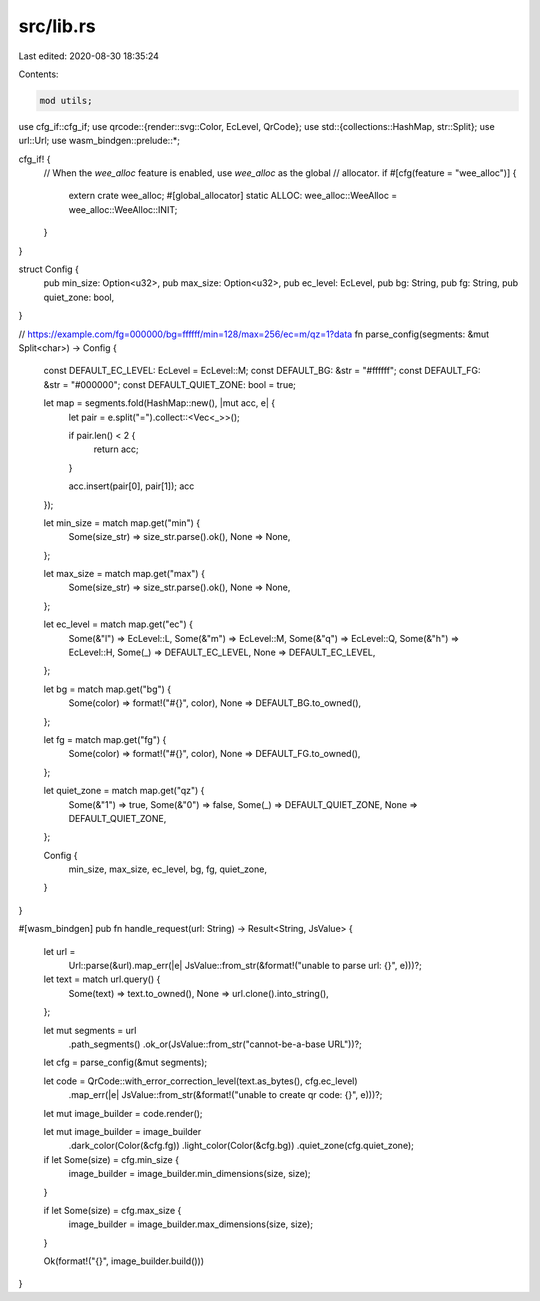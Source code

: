 src/lib.rs
==========

Last edited: 2020-08-30 18:35:24

Contents:

.. code-block:: rs

    mod utils;

use cfg_if::cfg_if;
use qrcode::{render::svg::Color, EcLevel, QrCode};
use std::{collections::HashMap, str::Split};
use url::Url;
use wasm_bindgen::prelude::*;

cfg_if! {
    // When the `wee_alloc` feature is enabled, use `wee_alloc` as the global
    // allocator.
    if #[cfg(feature = "wee_alloc")] {
        extern crate wee_alloc;
        #[global_allocator]
        static ALLOC: wee_alloc::WeeAlloc = wee_alloc::WeeAlloc::INIT;
    }
}

struct Config {
    pub min_size: Option<u32>,
    pub max_size: Option<u32>,
    pub ec_level: EcLevel,
    pub bg: String,
    pub fg: String,
    pub quiet_zone: bool,
}

// https://example.com/fg=000000/bg=ffffff/min=128/max=256/ec=m/qz=1?data
fn parse_config(segments: &mut Split<char>) -> Config {
    const DEFAULT_EC_LEVEL: EcLevel = EcLevel::M;
    const DEFAULT_BG: &str = "#ffffff";
    const DEFAULT_FG: &str = "#000000";
    const DEFAULT_QUIET_ZONE: bool = true;

    let map = segments.fold(HashMap::new(), |mut acc, e| {
        let pair = e.split("=").collect::<Vec<_>>();

        if pair.len() < 2 {
            return acc;
        }

        acc.insert(pair[0], pair[1]);
        acc
    });

    let min_size = match map.get("min") {
        Some(size_str) => size_str.parse().ok(),
        None => None,
    };

    let max_size = match map.get("max") {
        Some(size_str) => size_str.parse().ok(),
        None => None,
    };

    let ec_level = match map.get("ec") {
        Some(&"l") => EcLevel::L,
        Some(&"m") => EcLevel::M,
        Some(&"q") => EcLevel::Q,
        Some(&"h") => EcLevel::H,
        Some(_) => DEFAULT_EC_LEVEL,
        None => DEFAULT_EC_LEVEL,
    };

    let bg = match map.get("bg") {
        Some(color) => format!("#{}", color),
        None => DEFAULT_BG.to_owned(),
    };

    let fg = match map.get("fg") {
        Some(color) => format!("#{}", color),
        None => DEFAULT_FG.to_owned(),
    };

    let quiet_zone = match map.get("qz") {
        Some(&"1") => true,
        Some(&"0") => false,
        Some(_) => DEFAULT_QUIET_ZONE,
        None => DEFAULT_QUIET_ZONE,
    };

    Config {
        min_size,
        max_size,
        ec_level,
        bg,
        fg,
        quiet_zone,
    }
}

#[wasm_bindgen]
pub fn handle_request(url: String) -> Result<String, JsValue> {
    let url =
        Url::parse(&url).map_err(|e| JsValue::from_str(&format!("unable to parse url: {}", e)))?;

    let text = match url.query() {
        Some(text) => text.to_owned(),
        None => url.clone().into_string(),
    };

    let mut segments = url
        .path_segments()
        .ok_or(JsValue::from_str("cannot-be-a-base URL"))?;

    let cfg = parse_config(&mut segments);

    let code = QrCode::with_error_correction_level(text.as_bytes(), cfg.ec_level)
        .map_err(|e| JsValue::from_str(&format!("unable to create qr code: {}", e)))?;

    let mut image_builder = code.render();

    let mut image_builder = image_builder
        .dark_color(Color(&cfg.fg))
        .light_color(Color(&cfg.bg))
        .quiet_zone(cfg.quiet_zone);

    if let Some(size) = cfg.min_size {
        image_builder = image_builder.min_dimensions(size, size);
    }

    if let Some(size) = cfg.max_size {
        image_builder = image_builder.max_dimensions(size, size);
    }

    Ok(format!("{}", image_builder.build()))
}


